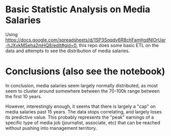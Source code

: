 * Basic Statistic Analysis on Media Salaries

Using https://docs.google.com/spreadsheets/d/1SP3Sqqdv6R8chFamjtgdNlOrUar-hJXvkMSeha2mHQ8/edit#gid=0, this repo does some basic ETL on the data and attempts to see the distribution of media salaries.

* Conclusions (also see the notebook)
In conclusion, media salaries seem largely normally distributed, as most seem to cluster around somewhere between the 70-100k range between the first 10 years.

However, interestingly enough, it seems that there is largely a "cap" on media salaries past 15 years. The data stops correlating, and largely loses its predictive value. This probably represents the "peak" earnings of a specific type of media job (journalist, associate, etc) that can be reached without pushing into management territory.
